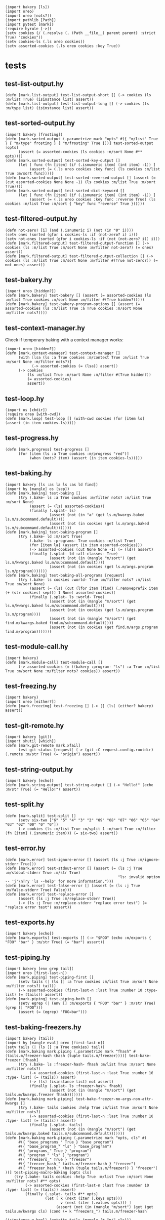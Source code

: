 #+name: 75a09b5c-aadf-4346-aba6-145d5cc6dd4b
#+begin_src hy
(import bakery [ls])
(import oreo)
(import oreo [nots?])
(import pathlib [Path])
(import pytest [mark])
(require hyrule [->])
(setv cookies (/ (.resolve (. (Path __file__) parent parent) :strict True) "cookies"))
(setv cookies-ls (.ls oreo cookies))
(setv assorted-cookies (.ls oreo cookies :key True))
#+end_src

* tests
:PROPERTIES:
:header-args:hy+: :tangle (meq/tangle-path) :prologue (meq/get-block "75a09b5c-aadf-4346-aba6-145d5cc6dd4b")
:header-args:python+: :tangle (meq/tangle-path)
:END:

** test-list-output.hy

#+begin_src hy
(defn [mark.list-output] test-list-output-short [] (-> cookies (ls :m/list True) (isinstance list) assert))
(defn [mark.list-output] test-list-output-long [] (-> cookies (ls :m/type list) (isinstance list) assert))
#+end_src

** test-sorted-output.hy

#+begin_src hy
(import bakery [frosting])
(defn [mark.sorted-output (.parametrize mark "opts" #({ "m/list" True } { "m/type" frosting } { "m/frosting" True }))] test-sorted-output [opts]
      (assert (= assorted-cookies (ls cookies :m/sort None #** opts))))
(defn [mark.sorted-output] test-sorted-key-output []
      (let [ func (fn [item] (if (.isnumeric item) (int item) -1)) ]
           (assert (= (.ls oreo cookies :key func) (ls cookies :m/list True :m/sort func)))))
(defn [mark.sorted-output] test-sorted-reversed-output [] (assert (= (cut assorted-cookies None None -1) (ls cookies :m/list True :m/sort True))))
(defn [mark.sorted-output] test-sorted-dict-keyword []
      (let [ func (fn [item] (if (.isnumeric item) (int item) -1)) ]
           (assert (= (.ls oreo cookies :key func :reverse True) (ls cookies :m/list True :m/sort { "key" func "reverse" True })))))
#+end_src

** test-filtered-output.hy

#+begin_src hy
(defn not-zero? [i] (and (.isnumeric i) (not (in "0" i))))
(setv ones (sorted (gfor i cookies-ls :if (not-zero? i) i)))
(setv not-ones (sorted (gfor i cookies-ls :if (not (not-zero? i)) i)))
(defn [mark.filtered-output] test-filtered-output-function [] (-> cookies (ls :m/list True :m/sort None :m/filter not-zero?) (= ones) assert))
(defn [mark.filtered-output] test-filtered-output-collection [] (-> cookies (ls :m/list True :m/sort None :m/filter #(True not-zero?)) (= not-ones) assert))
#+end_src

** test-bakery.hy

#+begin_src hy
(import oreo [hidden?])
(defn [mark.bakery] test-bakery [] (assert (= assorted-cookies (ls :m/list True cookies :m/sort None :m/filter #(True hidden?)))))
(defn [mark.bakery] test-bakery-program-options [] (assert (= assorted-cookies (ls :m/list True :a True cookies :m/sort None :m/filter nots?))))
#+end_src

** test-context-manager.hy

Check if temporary baking with a context manager works:

#+begin_src hy
(import oreo [hidden?])
(defn [mark.context-manager] test-context-manager []
      (with [lsa (ls :a True cookies :m/context True :m/list True :m/sort None :m/filter nots?)]
            (-> assorted-cookies (= (lsa)) assert))
      (-> cookies
          (ls :m/list True :m/sort None :m/filter #(True hidden?))
          (= assorted-cookies)
          assert))
#+end_src

** test-loop.hy

#+begin_src hy
(import os [chdir])
(require oreo [with-cwd])
(defn [mark.loop] test-loop [] (with-cwd cookies (for [item ls] (assert (in item cookies-ls)))))
#+end_src

** test-progress.hy

#+begin_src hy
(defn [mark.progress] test-progress []
      (for [item (ls :a True cookies :m/progress "red")]
           (when (nots? item) (assert (in item cookies-ls)))))
#+end_src

** test-baking.hy

#+begin_src hy
(import bakery [ls :as la ls :as ld find])
(import hy [mangle] os [sep])
(defn [mark.baking] test-baking []
      (try (.bake- ls :a True cookies :m/filter nots? :m/list True :m/sort None)
           (assert (= (ls) assorted-cookies))
           (finally (.splat- ls)
                    (assert (not (in "a" (get ls.m/kwargs.baked ls.m/subcommand.default))))
                    (assert (not (in cookies (get ls.m/args.baked ls.m/subcommand.default)))))))
(defn [mark.baking] test-baking-program []
      (try (.bake- ld :m/sort True)
           (.bake- ls :programs- True cookies :m/list True)
           (for [item la] (assert (in item assorted-cookies)))
           (-> assorted-cookies (cut None None -1) (= (ld)) assert)
           (finally (.splat- ld :all-classes- True)
                    (assert (not (in (mangle "m/sort") (get ls.m/kwargs.baked ls.m/subcommand.default))))
                    (assert (not (in cookies (get ls.m/args.program ls.m/program)))))))
(defn [mark.baking] test-baking-all-programs [request]
      (try (.bake- ls cookies :world- True :m/filter nots? :m/list True :m/sort None)
           (assert (= (ls) (cut (lfor item (find) (.removeprefix item (+ (str cookies) sep))) 1 None) assorted-cookies))
           (finally (.splat- ls :world- True)
                    (assert (not (in (mangle "m/sort") (get ls.m/kwargs.baked ls.m/subcommand.default))))
                    (assert (not (in cookies (get ls.m/args.program ls.m/program))))
                    (assert (not (in (mangle "m/sort") (get find.m/kwargs.baked find.m/subcommand.default))))
                    (assert (not (in cookies (get find.m/args.program find.m/program)))))))
#+end_src

** test-module-call.hy

#+begin_src hy
(import bakery)
(defn [mark.module-call] test-module-call []
      (-> assorted-cookies (= ((bakery :program- "ls") :a True :m/list True :m/sort None :m/filter nots? cookies)) assert))
#+end_src

** test-freezing.hy

#+begin_src hy
(import bakery)
(import oreo [either?])
(defn [mark.freezing] test-freezing [] (-> [] (ls) (either? bakery) assert))
#+end_src

** test-git-remote.hy

#+begin_src hy
(import bakery [git])
(import shutil [which])
(defn [mark.git-remote mark.xfail]
      test-git-status [request] (-> (git :C request.config.rootdir) (.remote :m/str True) (= "origin") assert))
#+end_src

** test-string-output.hy

#+begin_src hy
(import bakery [echo])
(defn [mark.string-output] test-string-output [] (-> "Hello!" (echo :m/str True) (= "Hello!") assert))
#+end_src

** test-split.hy

#+begin_src hy
(defn [mark.split] test-split []
      (setv six-two ["6" "5" "4" "3" "2" "09" "08" "07" "06" "05" "04" "03" "02" "00" "0" "0"])
      (-> cookies (ls :m/list True :m/split 1 :m/sort True :m/filter (fn [item] (.isnumeric item))) (= six-two) assert))
#+end_src

** test-error.hy

#+begin_src hy
(defn [mark.error] test-ignore-error [] (assert (ls :j True :m/ignore-stderr True)))
(defn [mark.error] test-stdout-error [] (assert (= (ls :j True :m/stdout-stderr True :m/str True)
                                                   "ls: invalid option -- 'j'\nTry 'ls --help' for more information.")))
(defn [mark.error] test-false-error [] (assert (= (ls :j True :m/false-stderr True) False)))
(defn [mark.error] test-replace-error []
      (assert (ls :j True :m/replace-stderr True))
      (-> (ls :j True :m/replace-stderr "replace error test") (= "replace error test") assert))
#+end_src

** test-exports.hy

#+begin_src hy
(import bakery [echo])
(defn [mark.exports] test-exports [] (-> "$FOO" (echo :m/exports { "FOO" "bar" } :m/str True) (= "bar") assert))
#+end_src

** test-piping.hy

#+begin_src hy
(import bakery [env grep tail])
(import oreo [first-last-n])
(defn [mark.piping] test-piping-first []
      (setv tails (| (ls [] :a True cookies :m/list True :m/sort None :m/filter nots?) tail))
      (-> assorted-cookies (first-last-n :last True :number 10 :type- list) (= (tails)) assert))
(defn [mark.piping] test-piping-both []
      (setv egrep (| (env [] :m/exports { "FOO" "bar" } :m/str True) (grep [] "FOO")))
      (assert (= (egrep) "FOO=bar")))
#+end_src

** test-baking-freezers.hy

#+begin_src hy
(import bakery [tail])
(import hy [mangle eval] oreo [first-last-n])
(setv tails (| (ls [] :a True cookies) tail))
(defn [mark.baking mark.piping (.parametrize mark "fhash" #(tails.m/freezer-hash (hash (tuple tails.m/freezer))))] test-bake-freezer [fhash]
      (try (.bake- ls :freezer-hash- fhash :m/list True :m/sort None :m/filter nots?)
           (-> assorted-cookies (first-last-n :last True :number 10 :type- list) (= (tails)) assert)
           (-> (ls) (isinstance list) not assert)
           (finally (.splat- ls :freezer-hash- fhash)
                    (assert (not (in (mangle "m/sort") (get tails.m/kwargs.freezer fhash)))))))
(defn [mark.baking mark.piping] test-bake-freezer-no-args-non-attr-kwargs []
      (try (.bake- tails cookies :help True :m/list True :m/sort None :m/filter nots?)
           (-> assorted-cookies (first-last-n :last True :number 10 :type- list) (= (tails)) assert)
           (finally (.splat- tails)
                    (assert (not (in (mangle "m/sort") (get tails.m/kwargs.baked tails.m/subcommand.default)))))))
(defn [mark.baking mark.piping (.parametrize mark "opts, cls" #(
      #({ "base_programs_" True } "base_program")
      #({ "base_program_" "ls" } "base_program")
      #({ "programs_" True } "program")
      #({ "program_" "ls" } "program")
      #({ "freezers_" True } "freezer")
      #({ "freezer_hash_" tails.m/freezer-hash } "freezer")
      #({ "freezer_hash_" (hash (tuple tails.m/freezer)) } "freezer")
))] test-piping-macro-baking [opts cls]
    (try (.bake- tails cookies :help True :m/list True :m/sort None :m/filter nots? #** opts)
         (-> assorted-cookies (first-last-n :last True :number 10 :type- list) (= (tails)) assert)
         (finally (.splat- tails #** opts)
                  (let [ k (next (iter (.keys opts)))
                         v (next (iter (.values opts))) ]
                       (assert (not (in (mangle "m/sort") (get (get tails.m/kwargs cls) (cond (= k "freezers_") tails.m/freezer-hash
                                                                                              (isinstance v bool) (getattr tails (mangle (+ "m/" cls)))
                                                                                              True v)))))))))
(defn [mark.baking mark.piping (.parametrize mark "opts, cls" #(
      #({ "base_program_" "tail" } "base_program")
      #({ "program_" "tail" } "program")
))] test-bake-freezer-failures [opts cls]
      (try (.bake- tails cookies :help True :m/list True :m/sort None :m/filter nots? #** opts)
           (-> assorted-cookies (first-last-n :last True :number 10 :type- list) (= (tails)) not assert)
           (finally (.splat- tails #** opts)
                    (assert (not (in (mangle "m/sort") (get (get tails.m/kwargs cls) (next (iter (.values opts))))))))))
#+end_src

** test-trim.hy

#+begin_src hy
(import bakery [cat])
(setv bulbasaur (sorted #("001: Bulbasaur" "002: Ivysaur" "003: Venusaur" ))
      last-three (sorted #("058: Growlithe" "059: Arcanine" "060: Poliwag" ))
      one-cookie (/ cookies "01"))
(defn [mark.trim] test-trim []
      (try (.bake- cat :m/list True :m/sort None)
           (-> one-cookie (cat :m/n-lines 3) (= bulbasaur) assert)
           (-> one-cookie (cat :m/n-lines #(3)) (= bulbasaur) assert)
           (-> one-cookie (cat :m/n-lines { "number" 3 }) (= bulbasaur) assert)
           (-> one-cookie (cat :m/n-lines #(True 3)) (= last-three) assert)
           (-> one-cookie (cat :m/n-lines { "last" True "number" 3 }) (= last-three) assert)
           (finally (.splat- cat))))
#+end_src
